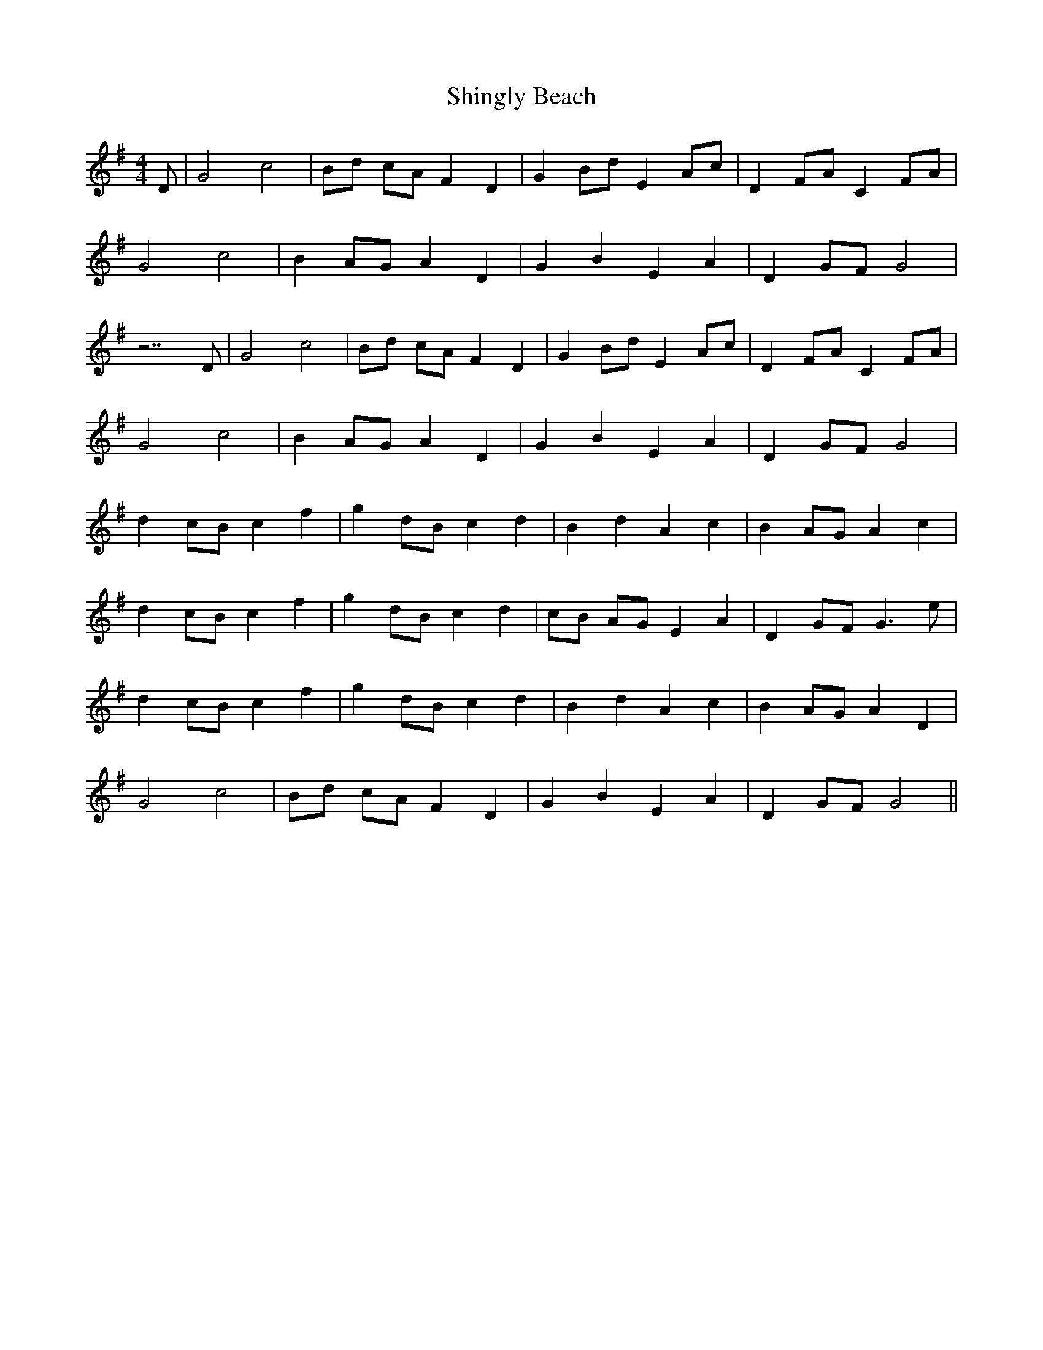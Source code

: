 X: 36831
T: Shingly Beach
R: reel
M: 4/4
K: Gmajor
D|G4 c4|Bd cA F2 D2|G2 Bd E2 Ac|D2 FA C2 FA|
G4 c4|B2 AG A2 D2|G2 B2 E2 A2|D2 GF G4|
z7 D|G4 c4|Bd cA F2 D2|G2 Bd E2 Ac|D2 FA C2 FA|
G4 c4|B2 AG A2 D2|G2 B2 E2 A2|D2 GF G4|
d2 cB c2 f2|g2 dB c2 d2|B2 d2 A2 c2|B2 AG A2 c2|
d2 cB c2 f2|g2 dB c2 d2|cB AG E2 A2|D2 GF G3 e|
d2 cB c2 f2|g2 dB c2 d2|B2 d2 A2 c2|B2 AG A2 D2|
G4 c4|Bd cA F2 D2|G2 B2 E2 A2|D2 GF G4||

